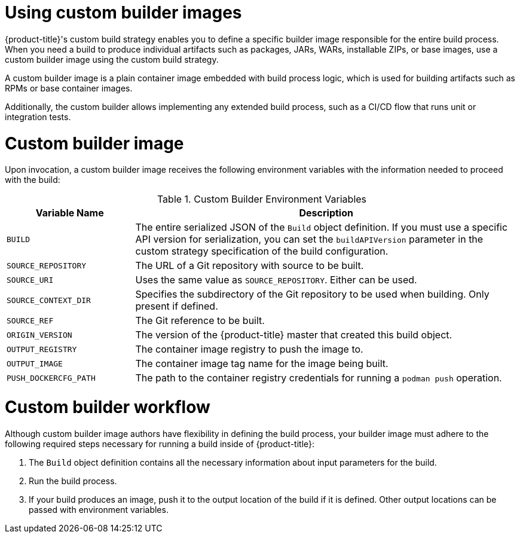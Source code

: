 // Module included in the following assemblies:
//
// * builds/build-strategies.adoc

[id="images-custom_{context}"]
= Using custom builder images

{product-title}'s custom build strategy enables you to define a specific builder image responsible for the entire build process. When you need a build to produce individual artifacts such as packages, JARs, WARs, installable ZIPs, or base images, use a custom builder image using the custom build strategy.

A custom builder image is a plain container image embedded with build process logic, which is used for building artifacts such as RPMs or base container images.

Additionally, the custom builder allows implementing any extended build process, such as a CI/CD flow that runs unit or integration tests.

[id="images-custom-builder-image-ref_{context}"]
= Custom builder image

Upon invocation, a custom builder image receives the following environment variables with the information needed to proceed with the build:

.Custom Builder Environment Variables
[cols="1,3",options="header"]
|===

|Variable Name |Description

|`BUILD`
|The entire serialized JSON of the `Build` object definition. If you must use a specific API version for serialization, you can set the `buildAPIVersion` parameter in the custom strategy specification of the build configuration.

|`SOURCE_REPOSITORY`
|The URL of a Git repository with source to be built.

|`SOURCE_URI`
|Uses the same value as `SOURCE_REPOSITORY`. Either can be used.

|`SOURCE_CONTEXT_DIR`
|Specifies the subdirectory of the Git repository to be used when building. Only present if defined.

|`SOURCE_REF`
|The Git reference to be built.

|`ORIGIN_VERSION`
|The version of the {product-title} master that created this build object.

|`OUTPUT_REGISTRY`
|The container image registry to push the image to.

|`OUTPUT_IMAGE`
|The container image tag name for the image being built.

|`PUSH_DOCKERCFG_PATH`
|The path to the container registry credentials for running a `podman push`  operation.

|===

[id="images-custom-builder-flow_{context}"]
= Custom builder workflow

Although custom builder image authors have flexibility in defining the build process, your builder image must adhere to the following required steps necessary for running a build inside of {product-title}:

. The `Build` object definition contains all the necessary information about input parameters for the build.
. Run the build process.
. If your build produces an image, push it to the output location of the build if it is defined. Other output locations can be passed with environment variables.
